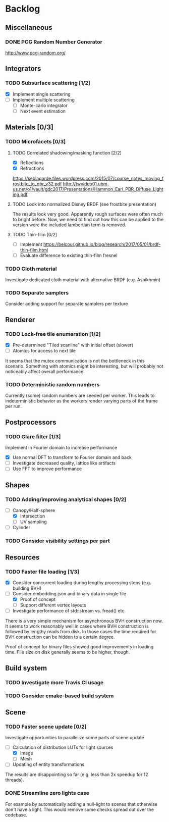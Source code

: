* Backlog

** Miscellaneous

*** DONE PCG Random Number Generator 
[[http://www.pcg-random.org/]]

** Integrators

*** TODO Subsurface scattering [1/2]
- [X] Implement single scattering 
- [ ] Implement multiple scattering
  - [ ] Monte-carlo integrator
  - [ ] Next event estimation

** Materials [0/3]

*** TODO Microfacets [0/3]
**** TODO Correlated shadowing/masking function [2/2]
- [X] Reflections
- [X] Refractions

[[https://seblagarde.files.wordpress.com/2015/07/course_notes_moving_frostbite_to_pbr_v32.pdf]]
[[http://twvideo01.ubm-us.net/o1/vault/gdc2017/Presentations/Hammon_Earl_PBR_Diffuse_Lighting.pdf]]

**** TODO Look into normalized Disney BRDF (see frostbite presentation)
The results look very good. Apparently rough surfaces were often much to bright before.
Now, we need to find out how this can be applied to the version were the included lambertian term is removed.

**** TODO Thin-film [0/2]
- [ ] Implement [[https://belcour.github.io/blog/research/2017/05/01/brdf-thin-film.html]]
- [ ] Evaluate difference to existing thin-film fresnel

*** TODO Cloth material
Investigate dedicated cloth material with alternative BRDF (e.g. Ashikhmin)

*** TODO Separate samplers
Consider adding support for separate samplers per texture

** Renderer

*** TODO Lock-free tile enumeration [1/2]
- [X] Pre-determined "Tiled scanline" with initial offset (slower)
- [ ] Atomics for access to next tile

It seems that the mutex communication is not the bottleneck in this scenario. 
Something with atomics might be interesting, but will probably not noticeably affect overall performance.

*** TODO Deterministic random numbers
Currently (some) random numbers are seeded per worker.
This leads to indeterministic behavior as the workers render varying parts of the frame per run. 

** Postprocessors

*** TODO Glare filter [1/3]
Implement in Fourier domain to increase performance
- [X] Use normal DFT to transform to Fourier domain and back
- [ ] Investigate decreased quality, lattice like artifacts
- [ ] Use FFT to improve performance

** Shapes

*** TODO Adding/improving analytical shapes [0/2]
- [-] Canopy/Half-sphere
  - [X] Intersection
  - [ ] UV sampling
- [ ] Cylinder

*** TODO Consider visibility settings per part

** Resources

*** TODO Faster file loading [1/3]
- [X] Consider concurrent loading during lengthy processing steps (e.g. building BVH)
- [-] Consider embedding json and binary data in single file
  - [X] Proof of concept
  - [ ] Support different vertex layouts
- [ ] Investigate performance of std::stream vs. fread() etc.

There is a very simple mechanism for asynchronous BVH construction now. 
It seems to work reasonably well in cases where BVH construction is followed by lengthy reads from disk.
In those cases the time required for BVH construction can be hidden to a certain degree.

Proof of concept for binary files showed good improvements in loading time. 
File size on disk generally seems to be higher, though.

** Build system

*** TODO Investigate more Travis CI usage

*** TODO Consider cmake-based build system

** Scene

*** TODO Faster scene update [0/2]
Investigate opportunities to parallelize some parts of scene update

- [-] Calculation of distribution LUTs for light sources
  - [X] Image
  - [ ] Mesh
- [ ] Updating of entity transformations

The results are disappointing so far (e.g. less than 2x speedup for 12 threads).

*** DONE Streamline zero lights case
For example by automatically adding a null-light to scenes that otherwise don't have a light. 
This would remove some checks spread out over the codebase. 

